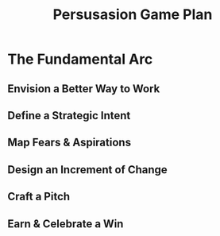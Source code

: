 :PROPERTIES:
:ID:       0B7B14D2-FAC9-4A85-A618-873B720D1E9A
:END:
#+title: Persusasion Game Plan
#+filetags: :Chapter:
* The Fundamental Arc
** Envision a Better Way to Work
** Define a Strategic Intent
** Map Fears & Aspirations
** Design an Increment of Change
** Craft a Pitch
** Earn & Celebrate a Win
